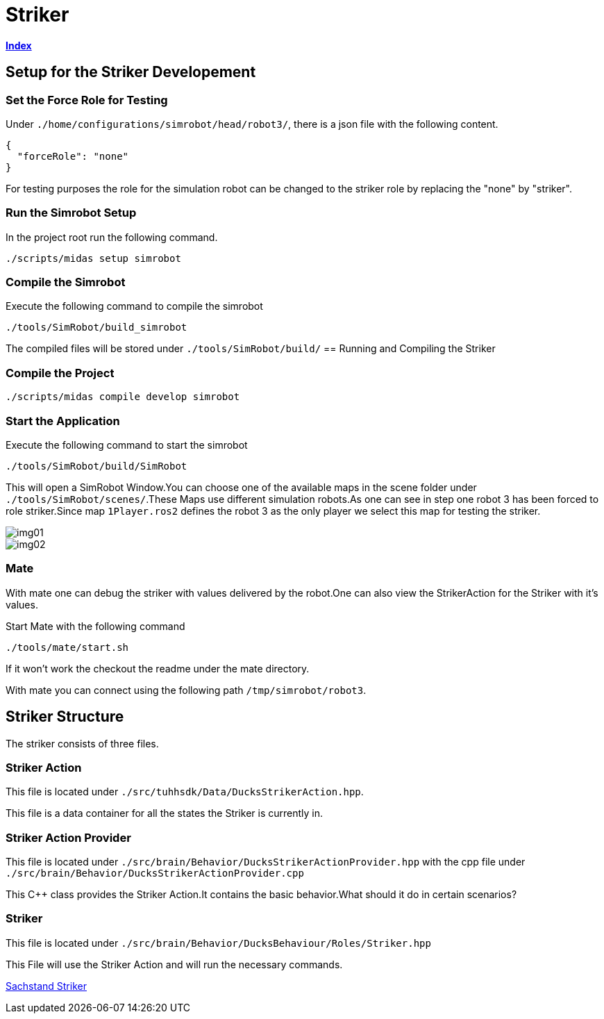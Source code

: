 = Striker

https://1920-3ahitm-itp.github.io/02-project-repositories-robotic-soccer/index.html[*Index*,role=black]

== Setup for the Striker Developement

=== Set the Force Role for Testing
Under `./home/configurations/simrobot/head/robot3/`, there is a json file with the following content.

[source,json]
----
{
  "forceRole": "none"
}
----

For testing purposes the role for the simulation robot can be changed to the striker role by replacing the "none" by "striker".

=== Run the Simrobot Setup

In the project root run the following command.

[source,sh]
----
./scripts/midas setup simrobot
----

=== Compile the Simrobot
Execute the following command to compile the simrobot

[source,sh]
----
./tools/SimRobot/build_simrobot
----

The compiled files will be stored under `./tools/SimRobot/build/`
== Running and Compiling the Striker

=== Compile the Project

[source,sh]
----
./scripts/midas compile develop simrobot
----

=== Start the Application
Execute the following command to start the simrobot

[source,sh]
----
./tools/SimRobot/build/SimRobot
----

This will open a SimRobot Window.You can choose one of the available maps in the scene folder under `./tools/SimRobot/scenes/`.These Maps use different simulation robots.As one can see in step one robot 3 has been forced to role striker.Since map `1Player.ros2` defines the robot 3 as the only player we select this map for testing the striker.

image::img01.png[]

image::img02.png[]

=== Mate
With mate one can debug the striker with values delivered by the robot.One can also view the StrikerAction for the Striker with it's values.

Start Mate with the following command

`./tools/mate/start.sh`

If it won't work the checkout the readme under the mate directory.

With mate you can connect using the following path `/tmp/simrobot/robot3`.

== Striker Structure
The striker consists of three files.

=== Striker Action
This file is located under `./src/tuhhsdk/Data/DucksStrikerAction.hpp`.

This file is a data container for all the states the Striker is currently in.

=== Striker Action Provider
This file is located under
`./src/brain/Behavior/DucksStrikerActionProvider.hpp`
with the cpp file under
`./src/brain/Behavior/DucksStrikerActionProvider.cpp`

This C++ class provides the Striker Action.It contains the basic behavior.What should it do in certain scenarios?

=== Striker
This file is located under `./src/brain/Behavior/DucksBehaviour/Roles/Striker.hpp`

This File will use the Striker Action and will run the necessary commands.

https://1920-3ahitm-itp.github.io/02-project-repositories-robotic-soccer/sachbestand_striker.html[Sachstand Striker,role=white]